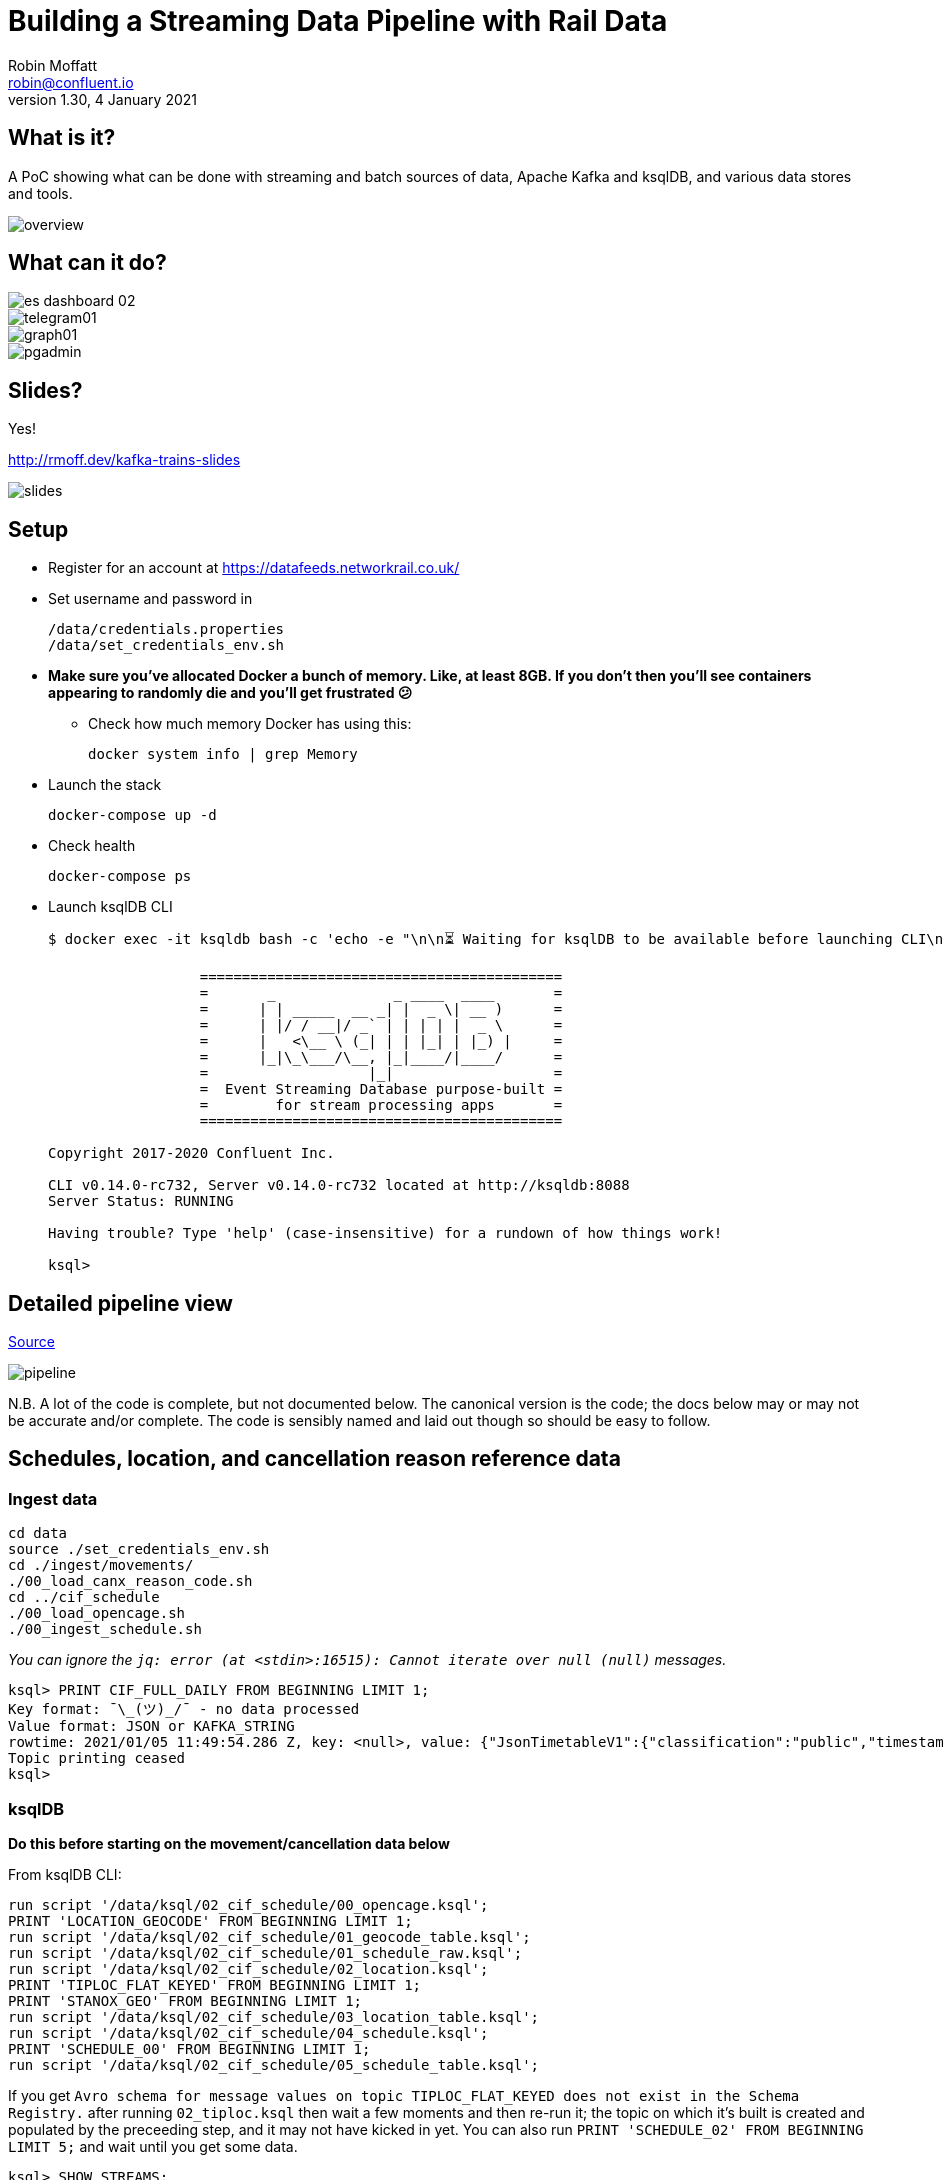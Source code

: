= Building a Streaming Data Pipeline with Rail Data
Robin Moffatt <robin@confluent.io>
v1.30, 4 January 2021

== What is it?

A PoC showing what can be done with streaming and batch sources of data, Apache Kafka and ksqlDB, and various data stores and tools. 

image::images/overview.png[]

== What can it do? 

image::images/es_dashboard_02.png[]
image::images/telegram01.png[]
image::images/graph01.jpg[]
image::images/pgadmin.jpg[]

== Slides? 

Yes!

http://rmoff.dev/kafka-trains-slides

image::images/slides.png[]

== Setup

* Register for an account at https://datafeeds.networkrail.co.uk/
* Set username and password in 
+
[source,bash]
----
/data/credentials.properties
/data/set_credentials_env.sh
----

* **Make sure you've allocated Docker a bunch of memory. Like, at least 8GB. If you don't then you'll see containers appearing to randomly die and you'll get frustrated 😕**
+
** Check how much memory Docker has using this: 
+
[source,bash]
----
docker system info | grep Memory
----

* Launch the stack
+
[source,bash]
----
docker-compose up -d
----

* Check health
+
[source,bash]
----
docker-compose ps
----

* Launch ksqlDB CLI
+
[source,bash]
----
$ docker exec -it ksqldb bash -c 'echo -e "\n\n⏳ Waiting for ksqlDB to be available before launching CLI\n"; while : ; do curl_status=$(curl -s -o /dev/null -w %{http_code} http://ksqldb:8088/info) ; echo -e $(date) " ksqlDB server listener HTTP state: " $curl_status " (waiting for 200)" ; if [ $curl_status -eq 200 ] ; then  break ; fi ; sleep 5 ; done ; ksql http://ksqldb:8088'

                  ===========================================
                  =       _              _ ____  ____       =
                  =      | | _____  __ _| |  _ \| __ )      =
                  =      | |/ / __|/ _` | | | | |  _ \      =
                  =      |   <\__ \ (_| | | |_| | |_) |     =
                  =      |_|\_\___/\__, |_|____/|____/      =
                  =                   |_|                   =
                  =  Event Streaming Database purpose-built =
                  =        for stream processing apps       =
                  ===========================================

Copyright 2017-2020 Confluent Inc.

CLI v0.14.0-rc732, Server v0.14.0-rc732 located at http://ksqldb:8088
Server Status: RUNNING

Having trouble? Type 'help' (case-insensitive) for a rundown of how things work!

ksql>
----

== Detailed pipeline view

https://docs.google.com/drawings/d/1xL5E1Zfj6YZcjbSI9aexBIZO_8wNVMsYhis96dTiJE4/edit?usp=sharing[Source]

image::images/pipeline.png[]


N.B. A lot of the code is complete, but not documented below. The canonical version is the code; the docs below may or may not be accurate and/or complete. The code is sensibly named and laid out though so should be easy to follow. 


== Schedules, location, and cancellation reason reference data

=== Ingest data

[source,bash]
----
cd data
source ./set_credentials_env.sh
cd ./ingest/movements/
./00_load_canx_reason_code.sh
cd ../cif_schedule
./00_load_opencage.sh
./00_ingest_schedule.sh
----

_You can ignore the `jq: error (at <stdin>:16515): Cannot iterate over null (null)` messages._

[source,sql]
----
ksql> PRINT CIF_FULL_DAILY FROM BEGINNING LIMIT 1;
Key format: ¯\_(ツ)_/¯ - no data processed
Value format: JSON or KAFKA_STRING
rowtime: 2021/01/05 11:49:54.286 Z, key: <null>, value: {"JsonTimetableV1":{"classification":"public","timestamp":1609805484,"owner":"Network Rail","Sender":{"organisation":"Rockshore","application":"NTROD","component":"SCHEDULE"},"Metadata":{"type":"full","sequence":3127}}}
Topic printing ceased
ksql>
----

=== ksqlDB 

**Do this before starting on the movement/cancellation data below**

From ksqlDB CLI: 

[source,sql]
----
run script '/data/ksql/02_cif_schedule/00_opencage.ksql';
PRINT 'LOCATION_GEOCODE' FROM BEGINNING LIMIT 1;
run script '/data/ksql/02_cif_schedule/01_geocode_table.ksql';
run script '/data/ksql/02_cif_schedule/01_schedule_raw.ksql';
run script '/data/ksql/02_cif_schedule/02_location.ksql';
PRINT 'TIPLOC_FLAT_KEYED' FROM BEGINNING LIMIT 1;
PRINT 'STANOX_GEO' FROM BEGINNING LIMIT 1;
run script '/data/ksql/02_cif_schedule/03_location_table.ksql';
run script '/data/ksql/02_cif_schedule/04_schedule.ksql';
PRINT 'SCHEDULE_00' FROM BEGINNING LIMIT 1;
run script '/data/ksql/02_cif_schedule/05_schedule_table.ksql';
----

If you get `Avro schema for message values on topic TIPLOC_FLAT_KEYED does not exist in the Schema Registry.` after running `02_tiploc.ksql` then wait a few moments and then re-run it; the topic on which it's built is created and populated by the preceeding step, and it may not have kicked in yet. You can also run `PRINT 'SCHEDULE_02' FROM BEGINNING LIMIT 5;` and wait until you get some data.

[source,sql]
----
ksql> SHOW STREAMS;

 Stream Name           | Kafka Topic                           | Key Format | Value Format | Windowed
------------------------------------------------------------------------------------------------------
 CIF_RAW               | CIF_FULL_DAILY                        | KAFKA      | JSON         | false
 KSQL_PROCESSING_LOG   | confluent_rmoff_02ksql_processing_log | KAFKA      | JSON         | false
 LOCATION_GEOCODE      | LOCATION_GEOCODE                      | KAFKA      | AVRO         | false
 OPENCAGE              | opencage                              | KAFKA      | JSON         | false
 SCHEDULE_00           | SCHEDULE_00                           | KAFKA      | AVRO         | false
 STANOX_FLAT           | STANOX_FLAT                           | KAFKA      | AVRO         | false
 STANOX_GEO            | STANOX_GEO                            | KAFKA      | AVRO         | false
 TIPLOC_FLAT_KEYED     | TIPLOC_FLAT_KEYED                     | KAFKA      | AVRO         | false
 TIPLOC_FLAT_KEYED_DUP | TIPLOC_FLAT_KEYED_DUP                 | KAFKA      | AVRO         | false
------------------------------------------------------------------------------------------------------
----

[source,sql]
----
SET 'auto.offset.reset' = 'earliest';

SELECT SCHEDULE_KEY,
       TRAIN_STATUS,
       POWER_TYPE,
       SEATING_CLASSES,
       ORIGIN_TPS_DESCRIPTION, ORIGIN_PUBLIC_DEPARTURE_TIME,
       DESTINATION_TPS_DESCRIPTION, DESTINATION_PUBLIC_ARRIVAL_TIME 
  FROM SCHEDULE_00
 WHERE ORIGIN_PUBLIC_DEPARTURE_TIME IS NOT NULL
 EMIT CHANGES
 LIMIT 1;
----

[source,sql]
----
Y62982/2019-09-03/O | Passenger & Parcels (Permanent - WTT) | Electric Multiple Unit | Standard only | BRADFORD FORSTER SQUARE | 1841 | SKIPTON | 1922
Limit Reached
Query terminated
----

[source,sql]
----
ksql> SHOW TABLES;

 Table Name         | Kafka Topic           | Key Format | Value Format | Windowed
-----------------------------------------------------------------------------------
 LOCATION_GEOCODE_T | LOCATION_GEOCODE      | KAFKA      | AVRO         | false
 SCHEDULE_T         | SCHEDULE_00           | KAFKA      | AVRO         | false
 STANOX             | STANOX_GEO            | KAFKA      | AVRO         | false
 TIPLOC             | TIPLOC_FLAT_KEYED     | KAFKA      | AVRO         | false
 TIPLOC_DUP         | TIPLOC_FLAT_KEYED_DUP | KAFKA      | AVRO         | false
-----------------------------------------------------------------------------------
----

[source,sql]
----
SET 'auto.offset.reset' = 'earliest';

SELECT TIPLOC_CODE, 
       STANOX, 
       TPS_DESCRIPTION, 
       OPENCAGE_TOTAL_RESULTS, 
       GEO_OSM_URL 
  FROM STANOX 
WHERE OPENCAGE_TOTAL_RESULTS>0 
EMIT CHANGES
 LIMIT 1;
----

[source,sql]
----
+---------------+-------+----------------+-----------------------+-----------+
|TIPLOC_CODE    |STANOX |TPS_DESCRIPTION |OPENCAGE_TOTAL_RESULTS |GEO_OSM_URL|
+---------------+-------+----------------+-----------------------+-----------+
|SHDN           |15831  |SHILDON         |4                      |null       |
Limit Reached
Query terminated
----


== Train event data - activations, movements, cancellations

=== Ingest data stream

1. Create Kafka Connect connector(s):
+
[source,bash]
----
./data/ingest/movements/00_ingest.sh
----
+
Check status: 
+
[source,bash]
----
curl -s "http://localhost:8083/connectors?expand=info&expand=status" | \
         jq '. | to_entries[] | [ .value.info.type, .key, .value.status.connector.state,.value.status.tasks[].state,.value.info.config."connector.class"]|join(":|:")' | \
         column -s : -t| sed 's/\"//g'| sort
----
+
[source,bash]
----
source  |  source-activemq-networkrail-TRAIN_MVT_EA_TOC-01  |  RUNNING  |  RUNNING  |  io.confluent.connect.activemq.ActiveMQSourceConnector
source  |  source-activemq-networkrail-TRAIN_MVT_ED_TOC-01  |  RUNNING  |  RUNNING  |  io.confluent.connect.activemq.ActiveMQSourceConnector
source  |  source-activemq-networkrail-TRAIN_MVT_EM_TOC-01  |  RUNNING  |  RUNNING  |  io.confluent.connect.activemq.ActiveMQSourceConnector
source  |  source-activemq-networkrail-TRAIN_MVT_HB_TOC-01  |  RUNNING  |  RUNNING  |  io.confluent.connect.activemq.ActiveMQSourceConnector
----
+
Check there's some data: 
+
[source,bash]
----
docker exec kafkacat kafkacat -b broker:29092 -t networkrail_TRAIN_MVT -C -c1

{"messageID":"ID:opendata-backend.rockshore.net-38745-1609843645734-11:1:2:32:1194"}{"messageID":"ID:opendata-backend.rockshore.net-38745-1609843645734-11:1:2:32:1194","messageType":"text","timestamp":1609868889020,"deliveryMode":2,"correlationID":null,"replyTo":null,"destination":{"destinationType":"topic","name":"TRAIN_MVT_EA_TOC"},"redelivered":false,"type":null,"expiration":1609869189020,"priority":4,"properties":{},"bytes":null,"map":null,"text":"[{\"header\":{\"msg_type\":\"0003\",\"source_dev_id\":\"\",\"user_id\":\"\",\"original_data_source\":\"SMART\",\"msg_queue_timestamp\":\"1609868887000\",\"source_system_id\":\"TRUST\"},\"body\":{\"event_type\":\"DEPARTURE\",\"gbtt_timestamp\":\"\",\"original_loc_stanox\":\"\",\"planned_timestamp\":\"1609868910000\",\"timetable_variation\":\"1\",\"original_loc_timestamp\":\"\",\"current_train_id\":\"\",\"delay_monitoring_point\":\"false\",\"next_report_run_time\":\"2\",\"reporting_stanox\":\"00000\",\"actual_timestamp\":\"1609868820000\",\"correction_ind\":\"false\",\"event_source\":\"AUTOMATIC\",\"train_file_address\":null,\"platform\":\"\",\"division_code\":\"20\",\"train_terminated\":\"false\",\"train_id\":\"129M30MP05\",\"offroute_ind\":\"false\",\"variation_status\":\"EARLY\",\"train_service_code\":\"21731000\",\"toc_id\":\"20\",\"loc_stanox\":\"35439\",\"auto_expected\":\"true\",\"direction_ind\":\"DOWN\",\"route\":\"2\",\"planned_event_type\":\"DEPARTURE\",\"next_report_stanox\":\"36605\",\"line_ind\":\"\"}},{\"header\":{\"msg_type\":\"0003\",\"source_dev_id\":\"\",\"user_id\":\"\",\"original_data_source\":\"SMART\",\"msg_queue_timestamp\":\"1609868887000\",\"source_system_id\":\"TRUST\"},\"body\":{\"event_type\":\"DEPARTURE\",\"gbtt_timestamp\":\"\",\"original_loc_stanox\":\"\",\"planned_timestamp\":\"1609868940000\",\"timetable_variation\":\"2\",\"original_loc_timestamp\":\"\",\"current_train_id\":\"\",\"delay_monitoring_point\":\"true\",\"next_report_run_time\":\"6\",\"reporting_stanox\":\"16602\",\"actual_timestamp\":\"1609868820000\",\"correction_ind\":\"false\",\"event_source\":\"AUTOMATIC\",\"train_file_address\":null,\"platform\":\" 2\",\"division_code\":\"20\",\"train_terminated\":\"false\",\"train_id\":\"191K28MU05\",\"offroute_ind\":\"false\",\"variation_status\":\"EARLY\",\"train_service_code\":\"21733000\",\"toc_id\":\"20\",\"loc_stanox\":\"16602\",\"auto_expected\":\"true\",\"direction_ind\":\"UP\",\"route\":\"1\",\"planned_event_type\":\"DEPARTURE\",\"next_report_stanox\":\"17112\",\"line_ind\":\"M\"}}]"}
----

2. Set pipeline running to split out payload batches into single messages
+
[source,bash]
----
./data/ingest/movements/01_explode.sh &
----
+
[source,bash]
----
Group tm_explode rebalanced (memberid rdkafka-c53a4270-e767-493a-b5de-2244b389e645): assigned: networkrail_TRAIN_MVT [0]
% Reached end of topic networkrail_TRAIN_MVT [0] at offset 189
…
----
+
Check the data on the target topic
+
[source,bash]
----
$ docker exec kafkacat kafkacat -b broker:29092 -t networkrail_TRAIN_MVT_X -C -c1 | jq '.'

{
  "header": {
    "msg_type": "0003",
    "source_dev_id": "",
    "user_id": "",
    "original_data_source": "SMART",
    "msg_queue_timestamp": "1567674217000",
    "source_system_id": "TRUST"
  },
  "body": {
    "event_type": "DESTINATION",
    "gbtt_timestamp": "1567677780000",
    "original_loc_stanox": "",
    "planned_timestamp": "1567677660000",
    "timetable_variation": "4",
    "original_loc_timestamp": "",
    "current_train_id": "",
    "delay_monitoring_point": "true",
    "next_report_run_time": "",
    "reporting_stanox": "54311",
    "actual_timestamp": "1567677900000",
    "correction_ind": "false",
    "event_source": "AUTOMATIC",
    "train_file_address": null,
    "platform": " 1",
    "division_code": "61",
    "train_terminated": "true",
    "train_id": "121Y14M605",
    "offroute_ind": "false",
    "variation_status": "LATE",
    "train_service_code": "21700001",
    "toc_id": "61",
    "loc_stanox": "54311",
    "auto_expected": "true",
    "direction_ind": "UP",
    "route": "0",
    "planned_event_type": "DESTINATION",
    "next_report_stanox": "",
    "line_ind": ""
  }
}
----


=== ksqlDB

[source,sql]
----
RUN SCRIPT '/data/ksql/03_movements/01_canx_reason.ksql';
RUN SCRIPT '/data/ksql/03_movements/01_movement_raw.ksql';
RUN SCRIPT '/data/ksql/03_movements/02_activations.ksql';
RUN SCRIPT '/data/ksql/03_movements/02_cancellations.ksql';
RUN SCRIPT '/data/ksql/03_movements/02_movements.ksql';
PRINT 'TRAIN_ACTIVATIONS_00' FROM BEGINNING LIMIT 1;
RUN SCRIPT '/data/ksql/03_movements/03_activations_table.ksql';
RUN SCRIPT '/data/ksql/03_movements/04_cancellations_activations.ksql';
RUN SCRIPT '/data/ksql/03_movements/04_movements_activations.ksql';
RUN SCRIPT '/data/ksql/03_movements/05_cancellations_activations_schedules.ksql';
RUN SCRIPT '/data/ksql/03_movements/05_movements_activations_schedules.ksql';
----

==== Movements

[source,sql]
----
SELECT TIMESTAMPTOSTRING(ROWTIME, 'yyyy-MM-dd HH:mm:ss') as ACTUAL_TIMESTAMP,
       EVENT_TYPE,
       ORIGIN_TPS_DESCRIPTION,
       DESTINATION_TPS_DESCRIPTION,
       CASE WHEN VARIATION_STATUS = 'ON TIME' THEN 'ON TIME' 
            WHEN VARIATION_STATUS = 'LATE' THEN CAST(TIMETABLE_VARIATION AS VARCHAR) + ' MINS LATE' 
            WHEN VARIATION_STATUS='EARLY' THEN CAST(TIMETABLE_VARIATION AS VARCHAR) + ' MINS EARLY' 
         END AS VARIATION ,
       VARIATION_STATUS,
       TOC,
       TRAIN_ID, SCHEDULE_KEY
  FROM TRAIN_MOVEMENTS_ACTIVATIONS_SCHEDULE_00
  EMIT CHANGES;


  WHERE ORIGIN_TPS_DESCRIPTION = 'ILKLEY'
  LIMIT 10;

----

[source,sql]
----
2019-05-24 11:42:00 | DESTINATION | BEN RHYDDING | Platform 1 | 1 MINS LATE | LATE | Arriva Trains Northern | 172D48MI24 | 11821020
2019-05-24 11:42:00 | DESTINATION | BEN RHYDDING | Platform 2 | ON TIME | ON TIME | Arriva Trains Northern | 172V27MJ24 | 11819020
2019-05-24 11:43:00 | ORIGIN | BEN RHYDDING | Platform 2 | 1 MINS LATE | LATE | Arriva Trains Northern | 172V27MJ24 | 11819020
2019-05-24 11:43:00 | ORIGIN | BEN RHYDDING | Platform 1 | 2 MINS LATE | LATE | Arriva Trains Northern | 172D48MI24 | 11821020
2019-05-24 11:54:00 | DESTINATION | BEN RHYDDING | Platform 1 | ON TIME | ON TIME | Arriva Trains Northern | 172V26MJ24 | 11819020
----

Regarding activations: 

> Most trains are called automatically (auto-call) before the train is due to run, either 1 or 2 hours depending on the train's class. The TRUST mainframe runs an internal process every 30 seconds throughout the day, causing potentially two lots of train activation messages to be received every minute.

therefore the point at which you start the pipeline there may be movement messages for trains for which the activation message was sent prior to the pipeline starting. This consequently means that the movements won't be linked to schedules because activations provide the conduit. 

==== Cancellations

TODO

== Topic config

Once all pipelines are up and running, execute `./data/configure_topics.sh` to set the retention period to 26 weeks on each topic. 

== Egress 

=== Stream to Elasticsearch

Set up the sink connectors: 

[source,bash]
----
./data/egress/elasticsearch/00_create_template.sh
./data/egress/elasticsearch/01_create_sinks.sh
./data/egress/elasticsearch/02_create_kibana_metadata.sh
----

Status

[source,bash]
----
./data/egress/elasticsearch/list_indices_stats.sh
----

[source,bash]
----
Connectors
----------
sink-elastic-schedule_02-v01                                  |  RUNNING  |  RUNNING
sink-elastic-train_cancellations_02-v01                       |  RUNNING  |  RUNNING
sink-elastic-train_cancellations_activations_schedule_00-v01  |  RUNNING  |  RUNNING
sink-elastic-train_movements_01-v01                           |  RUNNING  |  RUNNING
sink-elastic-train_movements_activations_schedule_00-v01      |  RUNNING  |  RUNNING

Indices and doc count
---------------------
train_movements_01                              0
train_movements_activations_schedule_00         0
train_cancellations_activations_schedule_00     0
train_cancellations_02                          0
schedule_02                                 42529
----

* Explore in Kibana's http://localhost:5601/app/kibana#/discover?_g=(refreshInterval:(pause:!t,value:0),time:(from:now-7d,mode:quick,to:now))&_a=(columns:!(_source),index:train_movements_activations_schedule_00,interval:auto,query:(language:lucene,query:''),sort:!(_score,desc))[Discover view]
* Use Kibana's http://localhost:5601/app/kibana#/management/kibana/objects[Management -> Saved Objects] -> Import option to import the `/data/egress/elasticsearch/kibana_objects.json` file


=== Stream to Postgres

[source,bash]
----
./data/egress/postgres/00_create_sink.sh
----

[source,bash]
----

$ docker-compose exec postgres bash -c 'echo "select count(*) from \"TRAIN_MOVEMENTS_ACTIVATIONS_SCHEDULE_00\";" | psql -U $POSTGRES_USER $POSTGRES_DB'
 count
-------
   450
(1 row)
----


[source,sql]
----
SELECT "ACTUAL_TIMESTAMP", to_timestamp("ACTUAL_TIMESTAMP"/1000) FROM "TRAIN_MOVEMENTS_ACTIVATIONS_SCHEDULE_00" ORDER BY "ACTUAL_TIMESTAMP" DESC LIMIT 5;
 
----


=== Stream to S3

TODO

==== Set up Athena

TODO

=== Configure Telegram alerts

TODO




== TODO

* Automate ingest & monitoring
** currently cron, replace with Apache Airflow?
* Ad-hoc visual analysis
** Superset? Google Data Studio? AWS Quicksight?
* Finish this README
